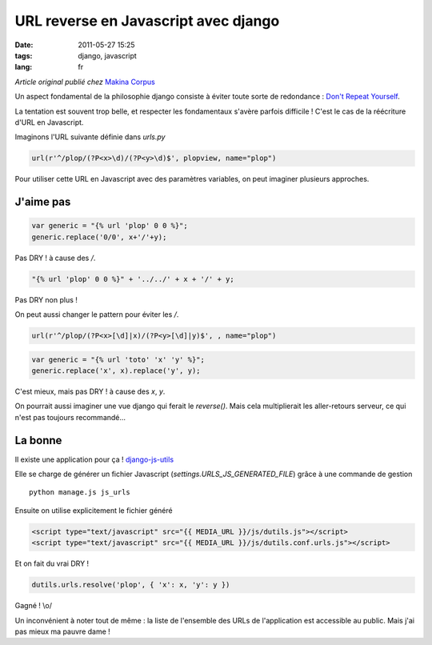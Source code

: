 URL reverse en Javascript avec django
#####################################

:date: 2011-05-27 15:25
:tags: django, javascript
:lang: fr

*Article original publié chez* `Makina Corpus <http://makina-corpus.org>`_

Un aspect fondamental de la philosophie django consiste à éviter toute sorte de redondance : `Don't Repeat Yourself <https://docs.djangoproject.com/en/dev/misc/design-philosophies/>`_.

La tentation est souvent trop belle, et respecter les fondamentaux s'avère parfois difficile ! C'est le cas de la réécriture d'URL en Javascript.


Imaginons l'URL suivante définie dans `urls.py` 

.. code-block :: python

    url(r'^/plop/(?P<x>\d)/(?P<y>\d)$', plopview, name="plop")


Pour utiliser cette URL en Javascript avec des paramètres variables, on peut imaginer plusieurs approches.

==========
J'aime pas
==========

.. code-block :: javascript

    var generic = "{% url 'plop' 0 0 %}";
    generic.replace('0/0', x+'/'+y);

Pas DRY ! à cause des `/`.

.. code-block :: javascript

    "{% url 'plop' 0 0 %}" + '../../' + x + '/' + y;

Pas DRY non plus !

On peut aussi changer le pattern pour éviter les `/`.

.. code-block :: python

    url(r'^/plop/(?P<x>[\d]|x)/(?P<y>[\d]|y)$', , name="plop")


.. code-block :: javascript

    var generic = "{% url 'toto' 'x' 'y' %}";
    generic.replace('x', x).replace('y', y);

C'est mieux, mais pas DRY ! à cause des `x`, `y`.

On pourrait aussi imaginer une vue django qui ferait le `reverse()`. Mais cela multiplierait les aller-retours serveur, ce qui n'est pas toujours recommandé...

========
La bonne
========

Il existe une application pour ça ! `django-js-utils <https://github.com/Dimitri-Gnidash/django-js-utils>`_

Elle se charge de générer un fichier Javascript (`settings.URLS_JS_GENERATED_FILE`) grâce à une commande de gestion ::

    python manage.js js_urls

Ensuite on utilise explicitement le fichier généré

.. code-block :: HTML

     <script type="text/javascript" src="{{ MEDIA_URL }}/js/dutils.js"></script>
     <script type="text/javascript" src="{{ MEDIA_URL }}/js/dutils.conf.urls.js"></script>

Et on fait du vrai DRY ! 

.. code-block :: javascript

    dutils.urls.resolve('plop', { 'x': x, 'y': y })

Gagné ! \\o/

Un inconvénient à noter tout de même : la liste de l'ensemble des URLs de l'application est accessible au public. Mais j'ai pas mieux ma pauvre dame !

